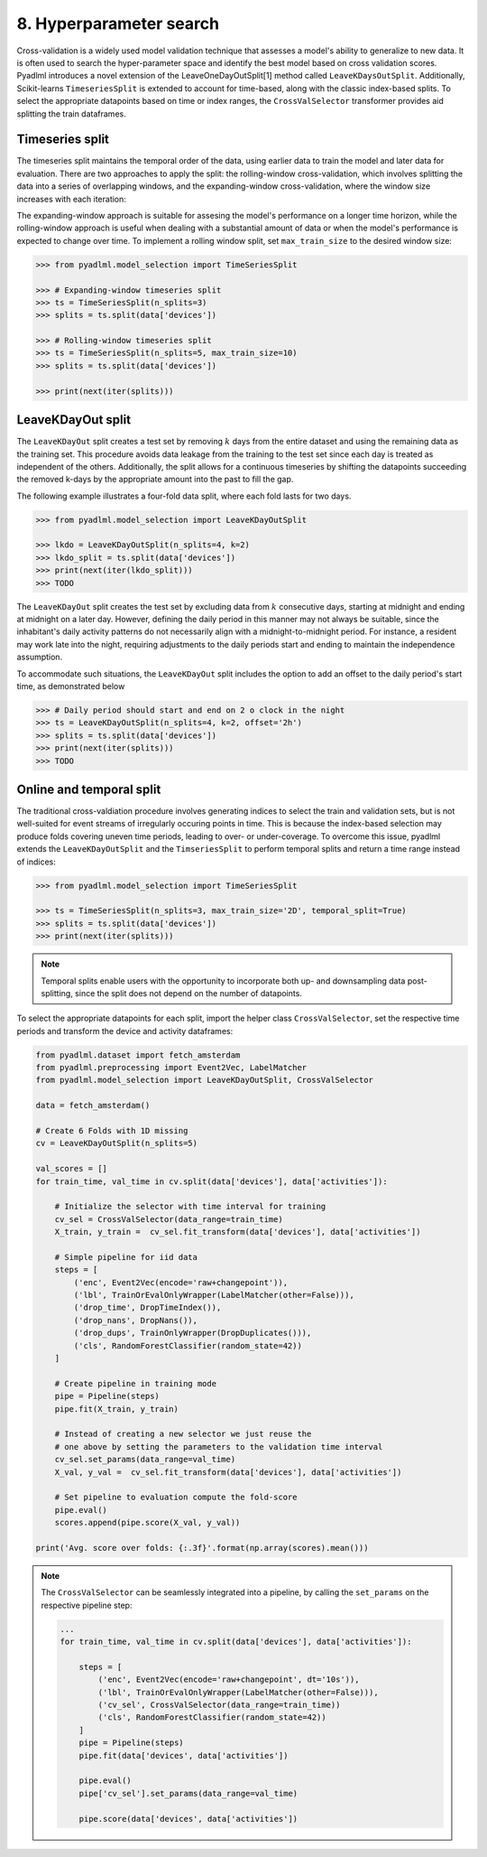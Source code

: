 8. Hyperparameter search
========================

Cross-validation is a widely used model validation technique 
that assesses a model's ability to generalize to new data. 
It is often used to search the hyper-parameter 
space and identify the best model based on cross validation scores.  
Pyadlml introduces a novel extension of the LeaveOneDayOutSplit[1] method
called ``LeaveKDaysOutSplit``. Additionally, Scikit-learns ``TimeseriesSplit`` 
is extended to account for time-based, along with the classic index-based
splits. To select the appropriate datapoints based on time or index ranges,
the ``CrossValSelector`` transformer provides aid splitting the train dataframes.


Timeseries split
~~~~~~~~~~~~~~~~

The timeseries split maintains the temporal order of the data, using earlier data to train 
the model and later data for evaluation. There are two approaches to apply the split: 
the rolling-window cross-validation, which involves splitting the data 
into a series of overlapping windows, and the expanding-window cross-validation, 
where the window size increases with each iteration:

.. image:: ../_static/images/cross_val.svg
   :height: 80px
   :width: 300px
   :scale: 200%
   :alt: alternate text
   :align: center

The expanding-window approach is suitable for assesing the model's performance on 
a longer time horizon, while the rolling-window approach is useful when dealing with a
substantial amount of data or when the model's performance is expected to change over time. 
To implement a rolling window split, set ``max_train_size`` to the desired window size:


.. code:: python

    >>> from pyadlml.model_selection import TimeSeriesSplit

    >>> # Expanding-window timeseries split
    >>> ts = TimeSeriesSplit(n_splits=3)
    >>> splits = ts.split(data['devices'])

    >>> # Rolling-window timeseries split
    >>> ts = TimeSeriesSplit(n_splits=5, max_train_size=10)
    >>> splits = ts.split(data['devices'])

    >>> print(next(iter(splits)))


LeaveKDayOut split
~~~~~~~~~~~~~~~~~~

The ``LeaveKDayOut`` split creates a test set by removing :math:`k` days from the entire dataset and 
using the remaining data as the training set. This procedure avoids data leakage from the training to the
test set since each day is treated as independent of the others. Additionally, the split
allows for a continuous timeseries by shifting the datapoints succeeding the removed k-days 
by the appropriate amount into the past to fill the gap.

.. image:: ../_static/images/ldo_split.svg
   :height: 80px
   :width: 300px
   :scale: 200%
   :alt: alternate text
   :align: center

The following example illustrates a four-fold data split, where each fold lasts for two days.

.. code:: python

    >>> from pyadlml.model_selection import LeaveKDayOutSplit

    >>> lkdo = LeaveKDayOutSplit(n_splits=4, k=2)
    >>> lkdo_split = ts.split(data['devices'])
    >>> print(next(iter(lkdo_split)))
    >>> TODO


The ``LeaveKDayOut`` split creates the test set by excluding data from :math:`k` consecutive
days, starting at midnight and ending at midnight on a later day. However, defining the 
daily period in this manner may not always be suitable, since the inhabitant's daily activity patterns 
do not necessarily align with a midnight-to-midnight period. For instance, a resident may work late into 
the night, requiring adjustments to the daily periods start and ending to maintain 
the independence assumption. 

.. image:: ../_static/images/leavekdayoutsplit.svg
   :height: 80px
   :width: 300px
   :scale: 200%
   :alt: alternate text
   :align: center

To accommodate such situations, the ``LeaveKDayOut`` split includes the option to add an 
offset to the daily period's start time, as demonstrated below

.. code:: python

    >>> # Daily period should start and end on 2 o clock in the night
    >>> ts = LeaveKDayOutSplit(n_splits=4, k=2, offset='2h')
    >>> splits = ts.split(data['devices'])
    >>> print(next(iter(splits)))
    >>> TODO 


Online and temporal split
~~~~~~~~~~~~~~~~~~~~~~~~~

The traditional cross-valdiation procedure involves generating indices to select the train and validation sets,
but is not well-suited for event streams of irregularly occuring points in time. This is because the 
index-based selection may produce folds covering uneven time periods, leading to over- or under-coverage.
To overcome this issue, pyadlml extends the ``LeaveKDayOutSplit`` and the ``TimseriesSplit`` to perform 
temporal splits and return a time range instead of indices:


.. code:: python

    >>> from pyadlml.model_selection import TimeSeriesSplit

    >>> ts = TimeSeriesSplit(n_splits=3, max_train_size='2D', temporal_split=True)
    >>> splits = ts.split(data['devices'])
    >>> print(next(iter(splits)))


.. note::

    Temporal splits enable users with the opportunity to incorporate both up- and downsampling
    data post-splitting, since the split does not depend on the number of datapoints.

To select the appropriate datapoints for each split, import the helper class ``CrossValSelector``,
set the respective time periods and transform the device and activity dataframes:

.. code:: python

    from pyadlml.dataset import fetch_amsterdam
    from pyadlml.preprocessing import Event2Vec, LabelMatcher
    from pyadlml.model_selection import LeaveKDayOutSplit, CrossValSelector

    data = fetch_amsterdam()

    # Create 6 Folds with 1D missing
    cv = LeaveKDayOutSplit(n_splits=5)

    val_scores = []
    for train_time, val_time in cv.split(data['devices'], data['activities']):

        # Initialize the selector with time interval for training
        cv_sel = CrossValSelector(data_range=train_time)
        X_train, y_train =  cv_sel.fit_transform(data['devices'], data['activities'])

        # Simple pipeline for iid data
        steps = [
            ('enc', Event2Vec(encode='raw+changepoint')),
            ('lbl', TrainOrEvalOnlyWrapper(LabelMatcher(other=False))),
            ('drop_time', DropTimeIndex()),
            ('drop_nans', DropNans()),
            ('drop_dups', TrainOnlyWrapper(DropDuplicates())),
            ('cls', RandomForestClassifier(random_state=42))
        ]

        # Create pipeline in training mode
        pipe = Pipeline(steps)
        pipe.fit(X_train, y_train)

        # Instead of creating a new selector we just reuse the 
        # one above by setting the parameters to the validation time interval
        cv_sel.set_params(data_range=val_time)
        X_val, y_val =  cv_sel.fit_transform(data['devices'], data['activities'])

        # Set pipeline to evaluation compute the fold-score
        pipe.eval()
        scores.append(pipe.score(X_val, y_val))

    print('Avg. score over folds: {:.3f}'.format(np.array(scores).mean()))


.. note::
    The ``CrossValSelector`` can be seamlessly integrated into a pipeline, by calling
    the ``set_params`` on the respective pipeline step:

    .. code:: python

        ...
        for train_time, val_time in cv.split(data['devices'], data['activities']):

            steps = [
                ('enc', Event2Vec(encode='raw+changepoint', dt='10s')),
                ('lbl', TrainOrEvalOnlyWrapper(LabelMatcher(other=False))),
                ('cv_sel', CrossValSelector(data_range=train_time))
                ('cls', RandomForestClassifier(random_state=42))
            ]
            pipe = Pipeline(steps)
            pipe.fit(data['devices', data['activities'])

            pipe.eval()
            pipe['cv_sel'].set_params(data_range=val_time)

            pipe.score(data['devices', data['activities'])


